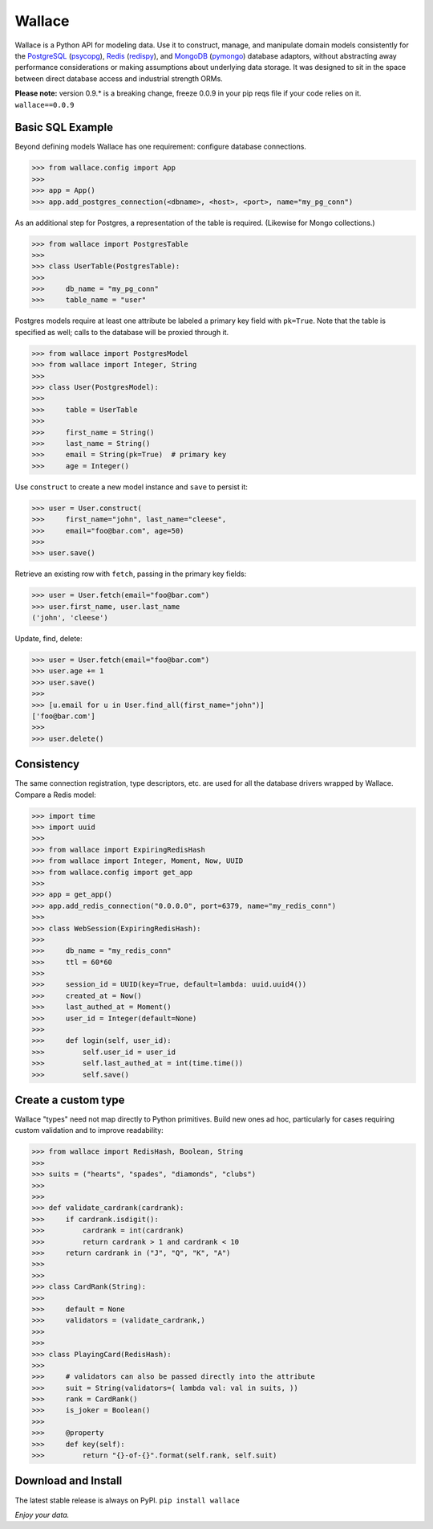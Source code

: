 .. _Python: http://python.org/

.. _MongoDB: http://www.mongodb.com
.. _pymongo: https://pypi.python.org/pypi/pymongo

.. _PostgreSQL: http://www.postgresql.org/
.. _psycopg: https://pypi.python.org/pypi/psycopg2

.. _Redis: http://www.redis.io
.. _redispy: https://pypi.python.org/pypi/redis/


=======
Wallace
=======

Wallace is a Python API for modeling data.
Use it to construct, manage, and manipulate domain models consistently for
the PostgreSQL_ (psycopg_), Redis_ (redispy_), and MongoDB_ (pymongo_) database
adaptors, without abstracting away performance considerations or making
assumptions about underlying data storage.
It was designed to sit in the space between direct database access and
industrial strength ORMs.

**Please note:** version 0.9.* is a breaking change, freeze 0.0.9 in your pip reqs file if your code relies on it. ``wallace==0.0.9``


Basic SQL Example
~~~~~~~~~~~~~~~~~

Beyond defining models Wallace has one requirement: configure database connections.

.. code-block:: python

  >>> from wallace.config import App
  >>>
  >>> app = App()
  >>> app.add_postgres_connection(<dbname>, <host>, <port>, name="my_pg_conn")


As an additional step for Postgres, a representation of the table is required.
(Likewise for Mongo collections.)

.. code-block:: python

  >>> from wallace import PostgresTable
  >>>
  >>> class UserTable(PostgresTable):
  >>>
  >>>     db_name = "my_pg_conn"
  >>>     table_name = "user"


Postgres models require at least one attribute be labeled a primary key field with ``pk=True``.
Note that the table is specified as well; calls to the database will be proxied through it.

.. code-block:: python

  >>> from wallace import PostgresModel
  >>> from wallace import Integer, String
  >>>
  >>> class User(PostgresModel):
  >>>
  >>>     table = UserTable
  >>>
  >>>     first_name = String()
  >>>     last_name = String()
  >>>     email = String(pk=True)  # primary key
  >>>     age = Integer()


Use ``construct`` to create a new model instance and ``save`` to persist it:

.. code-block:: python

  >>> user = User.construct(
  >>>     first_name="john", last_name="cleese",
  >>>     email="foo@bar.com", age=50)
  >>>
  >>> user.save()


Retrieve an existing row with ``fetch``, passing in the primary key fields:

.. code-block:: python

  >>> user = User.fetch(email="foo@bar.com")
  >>> user.first_name, user.last_name
  ('john', 'cleese')


Update, find, delete:

.. code-block:: python

  >>> user = User.fetch(email="foo@bar.com")
  >>> user.age += 1
  >>> user.save()
  >>>
  >>> [u.email for u in User.find_all(first_name="john")]
  ['foo@bar.com']
  >>>
  >>> user.delete()


Consistency
~~~~~~~~~~~

The same connection registration, type descriptors, etc. are used for all the
database drivers wrapped by Wallace. Compare a Redis model:

.. code-block:: python

  >>> import time
  >>> import uuid
  >>>
  >>> from wallace import ExpiringRedisHash
  >>> from wallace import Integer, Moment, Now, UUID
  >>> from wallace.config import get_app
  >>>
  >>> app = get_app()
  >>> app.add_redis_connection("0.0.0.0", port=6379, name="my_redis_conn")
  >>>
  >>> class WebSession(ExpiringRedisHash):
  >>>
  >>>     db_name = "my_redis_conn"
  >>>     ttl = 60*60
  >>>
  >>>     session_id = UUID(key=True, default=lambda: uuid.uuid4())
  >>>     created_at = Now()
  >>>     last_authed_at = Moment()
  >>>     user_id = Integer(default=None)
  >>>
  >>>     def login(self, user_id):
  >>>         self.user_id = user_id
  >>>         self.last_authed_at = int(time.time())
  >>>         self.save()


Create a custom type
~~~~~~~~~~~~~~~~~~~~

Wallace "types" need not map directly to Python primitives. Build new ones
ad hoc, particularly for cases requiring custom validation and to improve
readability:

.. code-block:: python

  >>> from wallace import RedisHash, Boolean, String
  >>>
  >>> suits = ("hearts", "spades", "diamonds", "clubs")
  >>>
  >>>
  >>> def validate_cardrank(cardrank):
  >>>     if cardrank.isdigit():
  >>>         cardrank = int(cardrank)
  >>>         return cardrank > 1 and cardrank < 10
  >>>     return cardrank in ("J", "Q", "K", "A")
  >>>
  >>>
  >>> class CardRank(String):
  >>>
  >>>     default = None
  >>>     validators = (validate_cardrank,)
  >>>
  >>>
  >>> class PlayingCard(RedisHash):
  >>>
  >>>     # validators can also be passed directly into the attribute
  >>>     suit = String(validators=( lambda val: val in suits, ))
  >>>     rank = CardRank()
  >>>     is_joker = Boolean()
  >>>
  >>>     @property
  >>>     def key(self):
  >>>         return "{}-of-{}".format(self.rank, self.suit)


Download and Install
~~~~~~~~~~~~~~~~~~~~

The latest stable release is always on PyPI. ``pip install wallace``


*Enjoy your data.*
